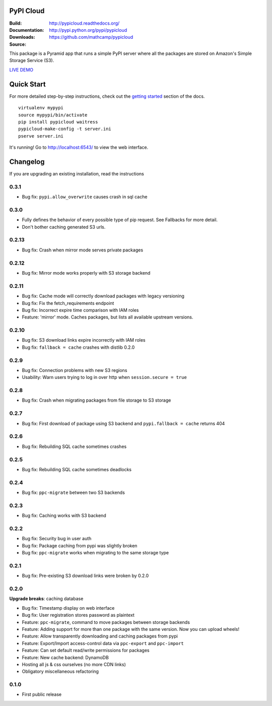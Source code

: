 PyPI Cloud
==========
:Build: |build|_ |coverage|_
:Documentation: http://pypicloud.readthedocs.org/
:Downloads: http://pypi.python.org/pypi/pypicloud
:Source: https://github.com/mathcamp/pypicloud

.. |build| image:: https://travis-ci.org/mathcamp/pypicloud.png?branch=master
.. _build: https://travis-ci.org/mathcamp/pypicloud
.. |coverage| image:: https://coveralls.io/repos/mathcamp/pypicloud/badge.png?branch=master
.. _coverage: https://coveralls.io/r/mathcamp/pypicloud?branch=master

This package is a Pyramid app that runs a simple PyPI server where all the
packages are stored on Amazon's Simple Storage Service (S3).

`LIVE DEMO <http://pypi.stevearc.com>`_

Quick Start
===========
For more detailed step-by-step instructions, check out the `getting started
<http://pypicloud.readthedocs.org/en/latest/topics/getting_started.html>`_
section of the docs.

::

    virtualenv mypypi
    source mypypi/bin/activate
    pip install pypicloud waitress
    pypicloud-make-config -t server.ini
    pserve server.ini

It's running! Go to http://localhost:6543/ to view the web interface.


Changelog
=========
If you are upgrading an existing installation, read the instructions

0.3.1
-----
* Bug fix: ``pypi.allow_overwrite`` causes crash in sql cache 

0.3.0
-----
* Fully defines the behavior of every possible type of pip request. See Fallbacks for more detail.
* Don't bother caching generated S3 urls.

0.2.13
------
* Bug fix: Crash when mirror mode serves private packages

0.2.12
------
* Bug fix: Mirror mode works properly with S3 storage backend

0.2.11
------
* Bug fix: Cache mode will correctly download packages with legacy versioning 
* Bug fix: Fix the fetch_requirements endpoint 
* Bug fix: Incorrect expire time comparison with IAM roles 
* Feature: 'mirror' mode. Caches packages, but lists all available upstream versions.

0.2.10
------
* Bug fix: S3 download links expire incorrectly with IAM roles 
* Bug fix: ``fallback = cache`` crashes with distlib 0.2.0 

0.2.9
-----
* Bug fix: Connection problems with new S3 regions 
* Usability: Warn users trying to log in over http when ``session.secure = true`` 

0.2.8
-----
* Bug fix: Crash when migrating packages from file storage to S3 storage 

0.2.7
-----
* Bug fix: First download of package using S3 backend and ``pypi.fallback = cache`` returns 404 

0.2.6
-----
* Bug fix: Rebuilding SQL cache sometimes crashes 

0.2.5
-----
* Bug fix: Rebuilding SQL cache sometimes deadlocks 

0.2.4
-----
* Bug fix: ``ppc-migrate`` between two S3 backends 

0.2.3
-----
* Bug fix: Caching works with S3 backend 

0.2.2
-----
* Bug fix: Security bug in user auth 
* Bug fix: Package caching from pypi was slightly broken 
* Bug fix: ``ppc-migrate`` works when migrating to the same storage type 

0.2.1
-----
* Bug fix: Pre-existing S3 download links were broken by 0.2.0 

0.2.0
-----
**Upgrade breaks**: caching database

* Bug fix: Timestamp display on web interface 
* Bug fix: User registration stores password as plaintext 
* Feature: ``ppc-migrate``, command to move packages between storage backends 
* Feature: Adding support for more than one package with the same version. Now you can upload wheels! 
* Feature: Allow transparently downloading and caching packages from pypi 
* Feature: Export/Import access-control data via ``ppc-export`` and ``ppc-import`` 
* Feature: Can set default read/write permissions for packages 
* Feature: New cache backend: DynamoDB 
* Hosting all js & css ourselves (no more CDN links) 
* Obligatory miscellaneous refactoring

0.1.0
-----
* First public release


